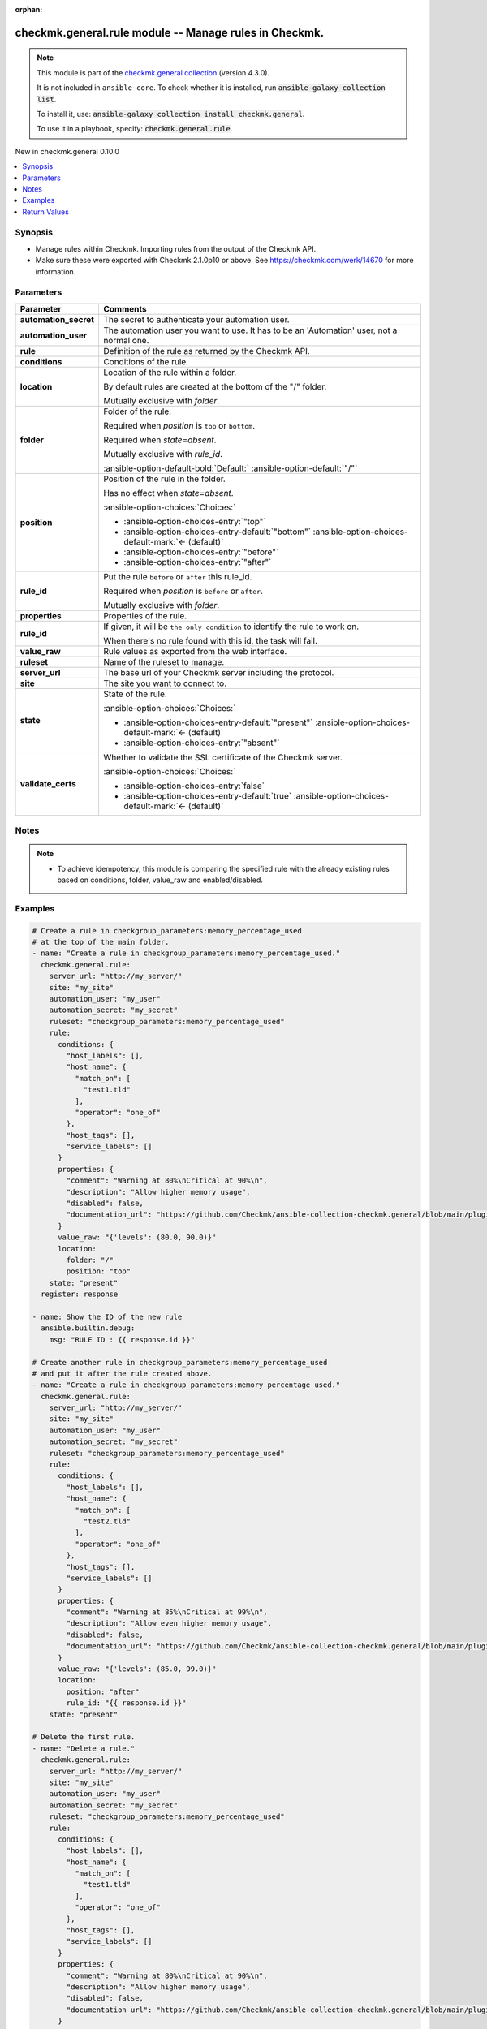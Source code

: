
.. Document meta

:orphan:

.. |antsibull-internal-nbsp| unicode:: 0xA0
    :trim:

.. meta::
  :antsibull-docs: 2.7.0

.. Anchors

.. _ansible_collections.checkmk.general.rule_module:

.. Anchors: short name for ansible.builtin

.. Title

checkmk.general.rule module -- Manage rules in Checkmk.
+++++++++++++++++++++++++++++++++++++++++++++++++++++++

.. Collection note

.. note::
    This module is part of the `checkmk.general collection <https://galaxy.ansible.com/ui/repo/published/checkmk/general/>`_ (version 4.3.0).

    It is not included in ``ansible-core``.
    To check whether it is installed, run :code:`ansible-galaxy collection list`.

    To install it, use: :code:`ansible-galaxy collection install checkmk.general`.

    To use it in a playbook, specify: :code:`checkmk.general.rule`.

.. version_added

.. rst-class:: ansible-version-added

New in checkmk.general 0.10.0

.. contents::
   :local:
   :depth: 1

.. Deprecated


Synopsis
--------

.. Description

- Manage rules within Checkmk. Importing rules from the output of the Checkmk API.
- Make sure these were exported with Checkmk 2.1.0p10 or above. See https://checkmk.com/werk/14670 for more information.


.. Aliases


.. Requirements






.. Options

Parameters
----------

.. tabularcolumns:: \X{1}{3}\X{2}{3}

.. list-table::
  :width: 100%
  :widths: auto
  :header-rows: 1
  :class: longtable ansible-option-table

  * - Parameter
    - Comments

  * - .. raw:: html

        <div class="ansible-option-cell">
        <div class="ansibleOptionAnchor" id="parameter-automation_secret"></div>

      .. _ansible_collections.checkmk.general.rule_module__parameter-automation_secret:

      .. rst-class:: ansible-option-title

      **automation_secret**

      .. raw:: html

        <a class="ansibleOptionLink" href="#parameter-automation_secret" title="Permalink to this option"></a>

      .. ansible-option-type-line::

        :ansible-option-type:`string` / :ansible-option-required:`required`

      .. raw:: html

        </div>

    - .. raw:: html

        <div class="ansible-option-cell">

      The secret to authenticate your automation user.


      .. raw:: html

        </div>

  * - .. raw:: html

        <div class="ansible-option-cell">
        <div class="ansibleOptionAnchor" id="parameter-automation_user"></div>

      .. _ansible_collections.checkmk.general.rule_module__parameter-automation_user:

      .. rst-class:: ansible-option-title

      **automation_user**

      .. raw:: html

        <a class="ansibleOptionLink" href="#parameter-automation_user" title="Permalink to this option"></a>

      .. ansible-option-type-line::

        :ansible-option-type:`string` / :ansible-option-required:`required`

      .. raw:: html

        </div>

    - .. raw:: html

        <div class="ansible-option-cell">

      The automation user you want to use. It has to be an 'Automation' user, not a normal one.


      .. raw:: html

        </div>

  * - .. raw:: html

        <div class="ansible-option-cell">
        <div class="ansibleOptionAnchor" id="parameter-rule"></div>

      .. _ansible_collections.checkmk.general.rule_module__parameter-rule:

      .. rst-class:: ansible-option-title

      **rule**

      .. raw:: html

        <a class="ansibleOptionLink" href="#parameter-rule" title="Permalink to this option"></a>

      .. ansible-option-type-line::

        :ansible-option-type:`dictionary` / :ansible-option-required:`required`

      .. raw:: html

        </div>

    - .. raw:: html

        <div class="ansible-option-cell">

      Definition of the rule as returned by the Checkmk API.


      .. raw:: html

        </div>
    
  * - .. raw:: html

        <div class="ansible-option-indent"></div><div class="ansible-option-cell">
        <div class="ansibleOptionAnchor" id="parameter-rule/conditions"></div>

      .. raw:: latex

        \hspace{0.02\textwidth}\begin{minipage}[t]{0.3\textwidth}

      .. _ansible_collections.checkmk.general.rule_module__parameter-rule/conditions:

      .. rst-class:: ansible-option-title

      **conditions**

      .. raw:: html

        <a class="ansibleOptionLink" href="#parameter-rule/conditions" title="Permalink to this option"></a>

      .. ansible-option-type-line::

        :ansible-option-type:`dictionary`

      .. raw:: html

        </div>

      .. raw:: latex

        \end{minipage}

    - .. raw:: html

        <div class="ansible-option-indent-desc"></div><div class="ansible-option-cell">

      Conditions of the rule.


      .. raw:: html

        </div>

  * - .. raw:: html

        <div class="ansible-option-indent"></div><div class="ansible-option-cell">
        <div class="ansibleOptionAnchor" id="parameter-rule/location"></div>

      .. raw:: latex

        \hspace{0.02\textwidth}\begin{minipage}[t]{0.3\textwidth}

      .. _ansible_collections.checkmk.general.rule_module__parameter-rule/location:

      .. rst-class:: ansible-option-title

      **location**

      .. raw:: html

        <a class="ansibleOptionLink" href="#parameter-rule/location" title="Permalink to this option"></a>

      .. ansible-option-type-line::

        :ansible-option-type:`dictionary`

      .. raw:: html

        </div>

      .. raw:: latex

        \end{minipage}

    - .. raw:: html

        <div class="ansible-option-indent-desc"></div><div class="ansible-option-cell">

      Location of the rule within a folder.

      By default rules are created at the bottom of the "/" folder.

      Mutually exclusive with \ :emphasis:`folder`\ .


      .. raw:: html

        </div>
    
  * - .. raw:: html

        <div class="ansible-option-indent"></div><div class="ansible-option-indent"></div><div class="ansible-option-cell">
        <div class="ansibleOptionAnchor" id="parameter-rule/location/folder"></div>

      .. raw:: latex

        \hspace{0.04\textwidth}\begin{minipage}[t]{0.28\textwidth}

      .. _ansible_collections.checkmk.general.rule_module__parameter-rule/location/folder:

      .. rst-class:: ansible-option-title

      **folder**

      .. raw:: html

        <a class="ansibleOptionLink" href="#parameter-rule/location/folder" title="Permalink to this option"></a>

      .. ansible-option-type-line::

        :ansible-option-type:`string`

      .. raw:: html

        </div>

      .. raw:: latex

        \end{minipage}

    - .. raw:: html

        <div class="ansible-option-indent-desc"></div><div class="ansible-option-indent-desc"></div><div class="ansible-option-cell">

      Folder of the rule.

      Required when \ :emphasis:`position`\  is \ :literal:`top`\  or \ :literal:`bottom`\ .

      Required when \ :emphasis:`state=absent`\ .

      Mutually exclusive with \ :emphasis:`rule\_id`\ .


      .. rst-class:: ansible-option-line

      :ansible-option-default-bold:`Default:` :ansible-option-default:`"/"`

      .. raw:: html

        </div>

  * - .. raw:: html

        <div class="ansible-option-indent"></div><div class="ansible-option-indent"></div><div class="ansible-option-cell">
        <div class="ansibleOptionAnchor" id="parameter-rule/location/position"></div>

      .. raw:: latex

        \hspace{0.04\textwidth}\begin{minipage}[t]{0.28\textwidth}

      .. _ansible_collections.checkmk.general.rule_module__parameter-rule/location/position:

      .. rst-class:: ansible-option-title

      **position**

      .. raw:: html

        <a class="ansibleOptionLink" href="#parameter-rule/location/position" title="Permalink to this option"></a>

      .. ansible-option-type-line::

        :ansible-option-type:`string`

      .. raw:: html

        </div>

      .. raw:: latex

        \end{minipage}

    - .. raw:: html

        <div class="ansible-option-indent-desc"></div><div class="ansible-option-indent-desc"></div><div class="ansible-option-cell">

      Position of the rule in the folder.

      Has no effect when \ :emphasis:`state=absent`\ .


      .. rst-class:: ansible-option-line

      :ansible-option-choices:`Choices:`

      - :ansible-option-choices-entry:`"top"`
      - :ansible-option-choices-entry-default:`"bottom"` :ansible-option-choices-default-mark:`← (default)`
      - :ansible-option-choices-entry:`"before"`
      - :ansible-option-choices-entry:`"after"`


      .. raw:: html

        </div>

  * - .. raw:: html

        <div class="ansible-option-indent"></div><div class="ansible-option-indent"></div><div class="ansible-option-cell">
        <div class="ansibleOptionAnchor" id="parameter-rule/location/rule_id"></div>

      .. raw:: latex

        \hspace{0.04\textwidth}\begin{minipage}[t]{0.28\textwidth}

      .. _ansible_collections.checkmk.general.rule_module__parameter-rule/location/rule_id:

      .. rst-class:: ansible-option-title

      **rule_id**

      .. raw:: html

        <a class="ansibleOptionLink" href="#parameter-rule/location/rule_id" title="Permalink to this option"></a>

      .. ansible-option-type-line::

        :ansible-option-type:`string`

      .. raw:: html

        </div>

      .. raw:: latex

        \end{minipage}

    - .. raw:: html

        <div class="ansible-option-indent-desc"></div><div class="ansible-option-indent-desc"></div><div class="ansible-option-cell">

      Put the rule \ :literal:`before`\  or \ :literal:`after`\  this rule\_id.

      Required when \ :emphasis:`position`\  is \ :literal:`before`\  or \ :literal:`after`\ .

      Mutually exclusive with \ :emphasis:`folder`\ .


      .. raw:: html

        </div>


  * - .. raw:: html

        <div class="ansible-option-indent"></div><div class="ansible-option-cell">
        <div class="ansibleOptionAnchor" id="parameter-rule/properties"></div>

      .. raw:: latex

        \hspace{0.02\textwidth}\begin{minipage}[t]{0.3\textwidth}

      .. _ansible_collections.checkmk.general.rule_module__parameter-rule/properties:

      .. rst-class:: ansible-option-title

      **properties**

      .. raw:: html

        <a class="ansibleOptionLink" href="#parameter-rule/properties" title="Permalink to this option"></a>

      .. ansible-option-type-line::

        :ansible-option-type:`dictionary`

      .. raw:: html

        </div>

      .. raw:: latex

        \end{minipage}

    - .. raw:: html

        <div class="ansible-option-indent-desc"></div><div class="ansible-option-cell">

      Properties of the rule.


      .. raw:: html

        </div>

  * - .. raw:: html

        <div class="ansible-option-indent"></div><div class="ansible-option-cell">
        <div class="ansibleOptionAnchor" id="parameter-rule/rule_id"></div>

      .. raw:: latex

        \hspace{0.02\textwidth}\begin{minipage}[t]{0.3\textwidth}

      .. _ansible_collections.checkmk.general.rule_module__parameter-rule/rule_id:

      .. rst-class:: ansible-option-title

      **rule_id**

      .. raw:: html

        <a class="ansibleOptionLink" href="#parameter-rule/rule_id" title="Permalink to this option"></a>

      .. ansible-option-type-line::

        :ansible-option-type:`string`

      .. raw:: html

        </div>

      .. raw:: latex

        \end{minipage}

    - .. raw:: html

        <div class="ansible-option-indent-desc"></div><div class="ansible-option-cell">

      If given, it will be \ :literal:`the only condition`\  to identify the rule to work on.

      When there's no rule found with this id, the task will fail.


      .. raw:: html

        </div>

  * - .. raw:: html

        <div class="ansible-option-indent"></div><div class="ansible-option-cell">
        <div class="ansibleOptionAnchor" id="parameter-rule/value_raw"></div>

      .. raw:: latex

        \hspace{0.02\textwidth}\begin{minipage}[t]{0.3\textwidth}

      .. _ansible_collections.checkmk.general.rule_module__parameter-rule/value_raw:

      .. rst-class:: ansible-option-title

      **value_raw**

      .. raw:: html

        <a class="ansibleOptionLink" href="#parameter-rule/value_raw" title="Permalink to this option"></a>

      .. ansible-option-type-line::

        :ansible-option-type:`string`

      .. raw:: html

        </div>

      .. raw:: latex

        \end{minipage}

    - .. raw:: html

        <div class="ansible-option-indent-desc"></div><div class="ansible-option-cell">

      Rule values as exported from the web interface.


      .. raw:: html

        </div>


  * - .. raw:: html

        <div class="ansible-option-cell">
        <div class="ansibleOptionAnchor" id="parameter-ruleset"></div>

      .. _ansible_collections.checkmk.general.rule_module__parameter-ruleset:

      .. rst-class:: ansible-option-title

      **ruleset**

      .. raw:: html

        <a class="ansibleOptionLink" href="#parameter-ruleset" title="Permalink to this option"></a>

      .. ansible-option-type-line::

        :ansible-option-type:`string` / :ansible-option-required:`required`

      .. raw:: html

        </div>

    - .. raw:: html

        <div class="ansible-option-cell">

      Name of the ruleset to manage.


      .. raw:: html

        </div>

  * - .. raw:: html

        <div class="ansible-option-cell">
        <div class="ansibleOptionAnchor" id="parameter-server_url"></div>

      .. _ansible_collections.checkmk.general.rule_module__parameter-server_url:

      .. rst-class:: ansible-option-title

      **server_url**

      .. raw:: html

        <a class="ansibleOptionLink" href="#parameter-server_url" title="Permalink to this option"></a>

      .. ansible-option-type-line::

        :ansible-option-type:`string` / :ansible-option-required:`required`

      .. raw:: html

        </div>

    - .. raw:: html

        <div class="ansible-option-cell">

      The base url of your Checkmk server including the protocol.


      .. raw:: html

        </div>

  * - .. raw:: html

        <div class="ansible-option-cell">
        <div class="ansibleOptionAnchor" id="parameter-site"></div>

      .. _ansible_collections.checkmk.general.rule_module__parameter-site:

      .. rst-class:: ansible-option-title

      **site**

      .. raw:: html

        <a class="ansibleOptionLink" href="#parameter-site" title="Permalink to this option"></a>

      .. ansible-option-type-line::

        :ansible-option-type:`string` / :ansible-option-required:`required`

      .. raw:: html

        </div>

    - .. raw:: html

        <div class="ansible-option-cell">

      The site you want to connect to.


      .. raw:: html

        </div>

  * - .. raw:: html

        <div class="ansible-option-cell">
        <div class="ansibleOptionAnchor" id="parameter-state"></div>

      .. _ansible_collections.checkmk.general.rule_module__parameter-state:

      .. rst-class:: ansible-option-title

      **state**

      .. raw:: html

        <a class="ansibleOptionLink" href="#parameter-state" title="Permalink to this option"></a>

      .. ansible-option-type-line::

        :ansible-option-type:`string`

      .. raw:: html

        </div>

    - .. raw:: html

        <div class="ansible-option-cell">

      State of the rule.


      .. rst-class:: ansible-option-line

      :ansible-option-choices:`Choices:`

      - :ansible-option-choices-entry-default:`"present"` :ansible-option-choices-default-mark:`← (default)`
      - :ansible-option-choices-entry:`"absent"`


      .. raw:: html

        </div>

  * - .. raw:: html

        <div class="ansible-option-cell">
        <div class="ansibleOptionAnchor" id="parameter-validate_certs"></div>

      .. _ansible_collections.checkmk.general.rule_module__parameter-validate_certs:

      .. rst-class:: ansible-option-title

      **validate_certs**

      .. raw:: html

        <a class="ansibleOptionLink" href="#parameter-validate_certs" title="Permalink to this option"></a>

      .. ansible-option-type-line::

        :ansible-option-type:`boolean`

      .. raw:: html

        </div>

    - .. raw:: html

        <div class="ansible-option-cell">

      Whether to validate the SSL certificate of the Checkmk server.


      .. rst-class:: ansible-option-line

      :ansible-option-choices:`Choices:`

      - :ansible-option-choices-entry:`false`
      - :ansible-option-choices-entry-default:`true` :ansible-option-choices-default-mark:`← (default)`


      .. raw:: html

        </div>


.. Attributes


.. Notes

Notes
-----

.. note::
   - To achieve idempotency, this module is comparing the specified rule with the already existing rules based on conditions, folder, value\_raw and enabled/disabled.

.. Seealso


.. Examples

Examples
--------

.. code-block:: yaml+jinja

    
    # Create a rule in checkgroup_parameters:memory_percentage_used
    # at the top of the main folder.
    - name: "Create a rule in checkgroup_parameters:memory_percentage_used."
      checkmk.general.rule:
        server_url: "http://my_server/"
        site: "my_site"
        automation_user: "my_user"
        automation_secret: "my_secret"
        ruleset: "checkgroup_parameters:memory_percentage_used"
        rule:
          conditions: {
            "host_labels": [],
            "host_name": {
              "match_on": [
                "test1.tld"
              ],
              "operator": "one_of"
            },
            "host_tags": [],
            "service_labels": []
          }
          properties: {
            "comment": "Warning at 80%\nCritical at 90%\n",
            "description": "Allow higher memory usage",
            "disabled": false,
            "documentation_url": "https://github.com/Checkmk/ansible-collection-checkmk.general/blob/main/plugins/modules/rules.py"
          }
          value_raw: "{'levels': (80.0, 90.0)}"
          location:
            folder: "/"
            position: "top"
        state: "present"
      register: response

    - name: Show the ID of the new rule
      ansible.builtin.debug:
        msg: "RULE ID : {{ response.id }}"

    # Create another rule in checkgroup_parameters:memory_percentage_used
    # and put it after the rule created above.
    - name: "Create a rule in checkgroup_parameters:memory_percentage_used."
      checkmk.general.rule:
        server_url: "http://my_server/"
        site: "my_site"
        automation_user: "my_user"
        automation_secret: "my_secret"
        ruleset: "checkgroup_parameters:memory_percentage_used"
        rule:
          conditions: {
            "host_labels": [],
            "host_name": {
              "match_on": [
                "test2.tld"
              ],
              "operator": "one_of"
            },
            "host_tags": [],
            "service_labels": []
          }
          properties: {
            "comment": "Warning at 85%\nCritical at 99%\n",
            "description": "Allow even higher memory usage",
            "disabled": false,
            "documentation_url": "https://github.com/Checkmk/ansible-collection-checkmk.general/blob/main/plugins/modules/rules.py"
          }
          value_raw: "{'levels': (85.0, 99.0)}"
          location:
            position: "after"
            rule_id: "{{ response.id }}"
        state: "present"

    # Delete the first rule.
    - name: "Delete a rule."
      checkmk.general.rule:
        server_url: "http://my_server/"
        site: "my_site"
        automation_user: "my_user"
        automation_secret: "my_secret"
        ruleset: "checkgroup_parameters:memory_percentage_used"
        rule:
          conditions: {
            "host_labels": [],
            "host_name": {
              "match_on": [
                "test1.tld"
              ],
              "operator": "one_of"
            },
            "host_tags": [],
            "service_labels": []
          }
          properties: {
            "comment": "Warning at 80%\nCritical at 90%\n",
            "description": "Allow higher memory usage",
            "disabled": false,
            "documentation_url": "https://github.com/Checkmk/ansible-collection-checkmk.general/blob/main/plugins/modules/rules.py"
          }
          value_raw: "{'levels': (80.0, 90.0)}"
        state: "absent"

    # Create a rule rule matching a host label
    - name: "Create a rule matching a label."
      checkmk.general.rule:
        server_url: "http://my_server/"
        site: "my_site"
        automation_user: "my_user"
        automation_secret: "my_secret"
        ruleset: "checkgroup_parameters:memory_percentage_used"
        rule:
          conditions: {
            "host_labels": [
              {
                "key": "cmk/check_mk_server",
                "operator": "is",
                "value": "yes"
              }
            ],
            "host_name": {},
            "host_tags": [],
            "service_labels": []
          }
          properties: {
            "comment": "Warning at 80%\nCritical at 90%\n",
            "description": "Allow higher memory usage",
            "disabled": false,
            "documentation_url": "https://github.com/Checkmk/ansible-collection-checkmk.general/blob/main/plugins/modules/rules.py"
          }
          value_raw: "{'levels': (80.0, 90.0)}"
          location:
            folder: "/"
            position: "top"
        state: "present"




.. Facts


.. Return values

Return Values
-------------
Common return values are documented :ref:`here <common_return_values>`, the following are the fields unique to this module:

.. tabularcolumns:: \X{1}{3}\X{2}{3}

.. list-table::
  :width: 100%
  :widths: auto
  :header-rows: 1
  :class: longtable ansible-option-table

  * - Key
    - Description

  * - .. raw:: html

        <div class="ansible-option-cell">
        <div class="ansibleOptionAnchor" id="return-id"></div>

      .. _ansible_collections.checkmk.general.rule_module__return-id:

      .. rst-class:: ansible-option-title

      **id**

      .. raw:: html

        <a class="ansibleOptionLink" href="#return-id" title="Permalink to this return value"></a>

      .. ansible-option-type-line::

        :ansible-option-type:`string`

      .. raw:: html

        </div>

    - .. raw:: html

        <div class="ansible-option-cell">

      The ID of the rule.


      .. rst-class:: ansible-option-line

      :ansible-option-returned-bold:`Returned:` when the rule is created or when it already exists

      .. rst-class:: ansible-option-line
      .. rst-class:: ansible-option-sample

      :ansible-option-sample-bold:`Sample:` :ansible-rv-sample-value:`"1f97bc43-52dc-4f1a-ab7b-c2e9553958ab"`


      .. raw:: html

        </div>


  * - .. raw:: html

        <div class="ansible-option-cell">
        <div class="ansibleOptionAnchor" id="return-msg"></div>

      .. _ansible_collections.checkmk.general.rule_module__return-msg:

      .. rst-class:: ansible-option-title

      **msg**

      .. raw:: html

        <a class="ansibleOptionLink" href="#return-msg" title="Permalink to this return value"></a>

      .. ansible-option-type-line::

        :ansible-option-type:`string`

      .. raw:: html

        </div>

    - .. raw:: html

        <div class="ansible-option-cell">

      The output message that the module generates. Contains the API status details in case of an error.


      .. rst-class:: ansible-option-line

      :ansible-option-returned-bold:`Returned:` always

      .. rst-class:: ansible-option-line
      .. rst-class:: ansible-option-sample

      :ansible-option-sample-bold:`Sample:` :ansible-rv-sample-value:`"Rule created."`


      .. raw:: html

        </div>



..  Status (Presently only deprecated)


.. Authors

Authors
~~~~~~~

- diademiemi (@diademiemi)
- Geoffroy Stévenne (@geof77)



.. Extra links

Collection links
~~~~~~~~~~~~~~~~

.. ansible-links::

  - title: "Issue Tracker"
    url: "https://github.com/Checkmk/ansible-collection-checkmk.general/issues?q=is%3Aissue+is%3Aopen+sort%3Aupdated-desc"
    external: true
  - title: "Repository (Sources)"
    url: "https://github.com/Checkmk/ansible-collection-checkmk.general"
    external: true


.. Parsing errors

